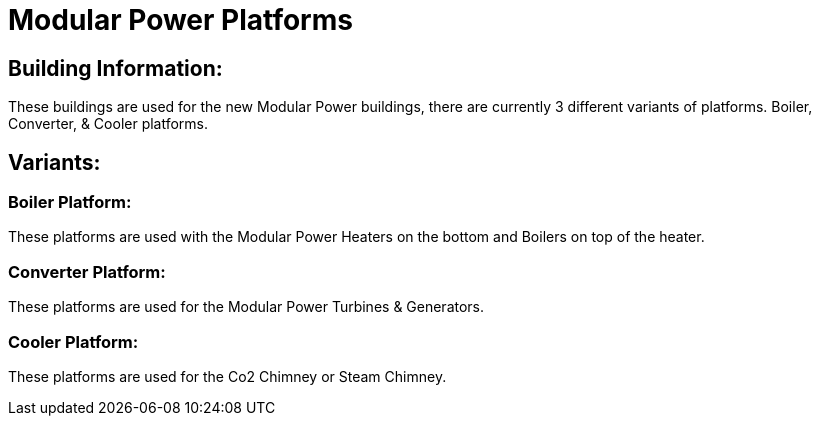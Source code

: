 = Modular Power Platforms

## Building Information:
These buildings are used for the new Modular Power buildings, there are currently 3 different variants of platforms. Boiler, Converter, & Cooler platforms.

## Variants:

### Boiler Platform:
These platforms are used with the Modular Power Heaters on the bottom and Boilers on top of the heater.

### Converter Platform:
These platforms are used for the Modular Power Turbines & Generators.

### Cooler Platform:
These platforms are used for the Co2 Chimney or Steam Chimney.
